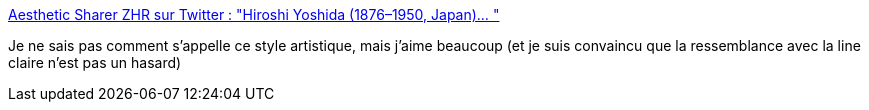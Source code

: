 :jbake-type: post
:jbake-status: published
:jbake-title: Aesthetic Sharer ZHR sur Twitter : "Hiroshi Yoshida (1876–1950, Japan)… "
:jbake-tags: art,peinture,japon,bande-dessinée,_mois_janv.,_année_2020
:jbake-date: 2020-01-26
:jbake-depth: ../
:jbake-uri: shaarli/1580024026000.adoc
:jbake-source: https://nicolas-delsaux.hd.free.fr/Shaarli?searchterm=https%3A%2F%2Ftwitter.com%2FCGdrawing%2Fstatuses%2F1221104468432842752&searchtags=art+peinture+japon+bande-dessin%C3%A9e+_mois_janv.+_ann%C3%A9e_2020
:jbake-style: shaarli

https://twitter.com/CGdrawing/statuses/1221104468432842752[Aesthetic Sharer ZHR sur Twitter : "Hiroshi Yoshida (1876–1950, Japan)… "]

Je ne sais pas comment s'appelle ce style artistique, mais j'aime beaucoup (et je suis convaincu que la ressemblance avec la line claire n'est pas un hasard)
